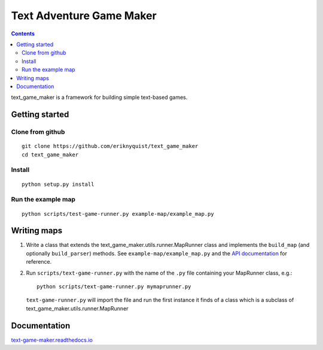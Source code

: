 .. |projectname| replace:: text_game_maker

Text Adventure Game Maker
-------------------------

.. contents:: Contents

|projectname| is a framework for building simple text-based games.

Getting started
===============

Clone from github
#################

::

    git clone https://github.com/eriknyquist/text_game_maker
    cd text_game_maker

Install
#######

::

    python setup.py install

Run the example map
###################

::

    python scripts/test-game-runner.py example-map/example_map.py

Writing maps
============

#. Write a class that extends the text_game_maker.utils.runner.MapRunner class
   and implements the ``build_map`` (and optionally ``build_parser``) methods.
   See ``example-map/example_map.py`` and the
   `API documentation <https://text-game-maker.readthedocs.io>`_ for reference.

#. Run ``scripts/text-game-runner.py`` with the name of the ``.py`` file
   containing your MapRunner class, e.g.:

   ::

       python scripts/text-game-runner.py mymaprunner.py

   ``text-game-runner.py`` will import the file and run the first instance it
   finds of a class which is a subclass of
   text_game_maker.utils.runner.MapRunner

Documentation
=============

`text-game-maker.readthedocs.io <https://text-game-maker.readthedocs.io>`_
